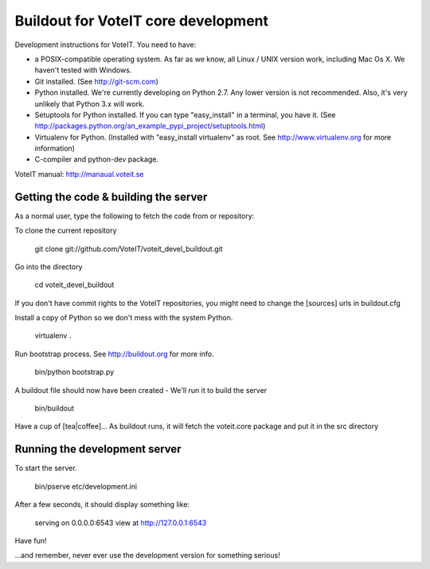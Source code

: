 Buildout for VoteIT core development
====================================

Development instructions for VoteIT. You need to have:

* a POSIX-compatible operating system. As far as we know, all Linux / UNIX
  version work, including Mac Os X. We haven't tested with Windows.
* Git installed. (See http://git-scm.com)
* Python installed. We're currently developing on Python 2.7. Any lower version
  is not recommended. Also, it's very unlikely that Python 3.x will work.
* Setuptools for Python installed. If you can type "easy_install" in a
  terminal, you have it.
  (See http://packages.python.org/an_example_pypi_project/setuptools.html)
* Virtualenv for Python. (Installed with "easy_install virtualenv" as root.
  See http://www.virtualenv.org for more information)
* C-compiler and python-dev package.


VoteIT manual: http://manaual.voteit.se


Getting the code & building the server
--------------------------------------

As a normal user, type the following to fetch the code from or repository:

To clone the current repository

  git clone git://github.com/VoteIT/voteit_devel_buildout.git

Go into the directory

  cd voteit_devel_buildout

If you don't have commit rights to the VoteIT repositories,
you might need to change the [sources] urls in buildout.cfg
  
Install a copy of Python so we don't mess with the system Python.

  virtualenv .
  
Run bootstrap process. See http://buildout.org for more info.

  bin/python bootstrap.py

A buildout file should now have been created - We'll run it to build the server

  bin/buildout

Have a cup of [tea|coffee]...
As buildout runs, it will fetch the voteit.core package and put it in the src directory

Running the development server
------------------------------

To start the server.

  bin/pserve etc/development.ini

After a few seconds, it should display something like:

  serving on 0.0.0.0:6543 view at http://127.0.0.1:6543

Have fun!

...and remember, never ever use the development version for something serious!
